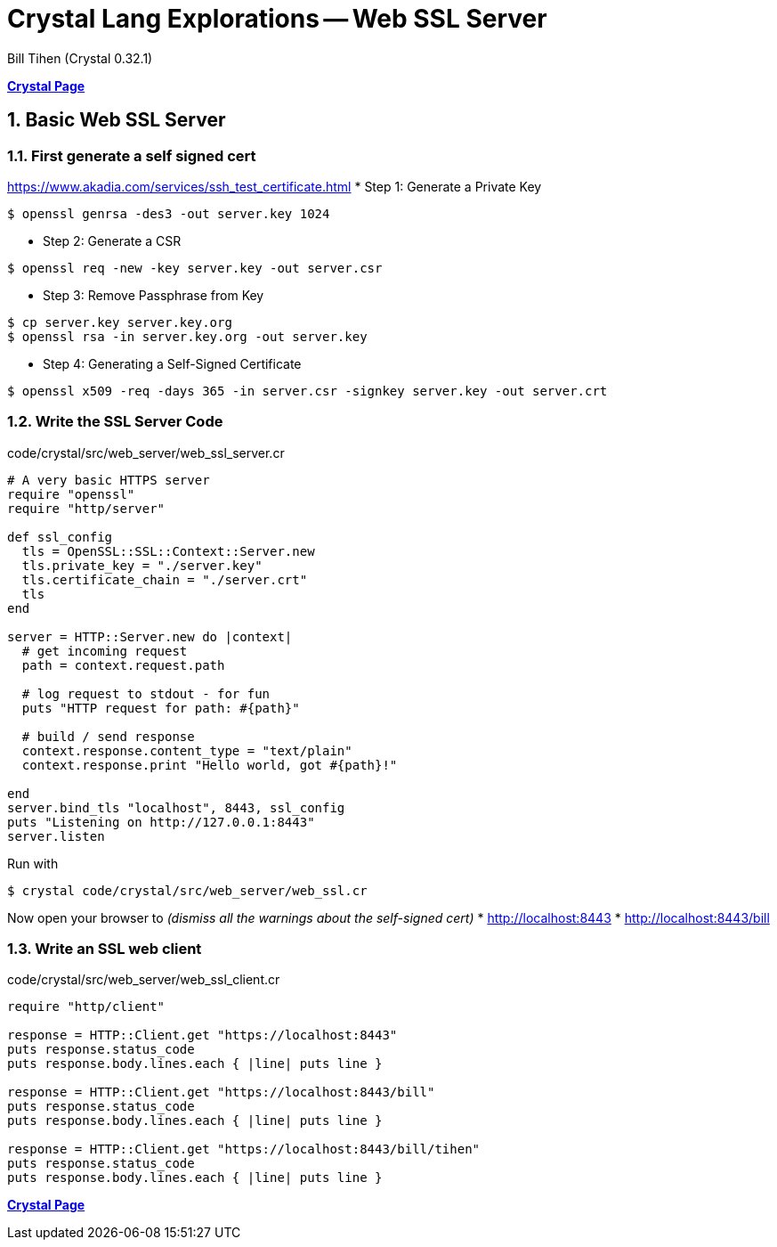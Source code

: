 = Crystal Lang Explorations -- Web SSL Server
:source-highlighter: prettify
:source-language: crystal
Bill Tihen (Crystal 0.32.1)

:sectnums:
:toc:
:toclevels: 4
:toc-title: Contents

:description: Exploring Crystal's Features
:keywords: Crystal Language
:imagesdir: ./images

*link:index.html[Crystal Page]*

== Basic Web SSL Server

=== First generate a self signed cert

https://www.akadia.com/services/ssh_test_certificate.html
* Step 1: Generate a Private Key
```bash
$ openssl genrsa -des3 -out server.key 1024
```
* Step 2: Generate a CSR
```bash
$ openssl req -new -key server.key -out server.csr
```
* Step 3: Remove Passphrase from Key
```bash
$ cp server.key server.key.org
$ openssl rsa -in server.key.org -out server.key
```
* Step 4: Generating a Self-Signed Certificate
```bash
$ openssl x509 -req -days 365 -in server.csr -signkey server.key -out server.crt
```

=== Write the SSL Server Code

.code/crystal/src/web_server/web_ssl_server.cr
[source,linenums]
----
# A very basic HTTPS server
require "openssl"
require "http/server"

def ssl_config
  tls = OpenSSL::SSL::Context::Server.new
  tls.private_key = "./server.key"
  tls.certificate_chain = "./server.crt"
  tls
end

server = HTTP::Server.new do |context|
  # get incoming request
  path = context.request.path

  # log request to stdout - for fun
  puts "HTTP request for path: #{path}"

  # build / send response
  context.response.content_type = "text/plain"
  context.response.print "Hello world, got #{path}!"

end
server.bind_tls "localhost", 8443, ssl_config 
puts "Listening on http://127.0.0.1:8443"
server.listen
----

Run with
```bash
$ crystal code/crystal/src/web_server/web_ssl.cr
```

Now open your browser to _(dismiss all the warnings about the self-signed cert)_
* http://localhost:8443
* http://localhost:8443/bill


=== Write an SSL web client

.code/crystal/src/web_server/web_ssl_client.cr
[source,linenums]
----
require "http/client"

response = HTTP::Client.get "https://localhost:8443"
puts response.status_code      
puts response.body.lines.each { |line| puts line }

response = HTTP::Client.get "https://localhost:8443/bill"
puts response.status_code      
puts response.body.lines.each { |line| puts line }

response = HTTP::Client.get "https://localhost:8443/bill/tihen"
puts response.status_code      
puts response.body.lines.each { |line| puts line }
----


*link:index.html[Crystal Page]*


